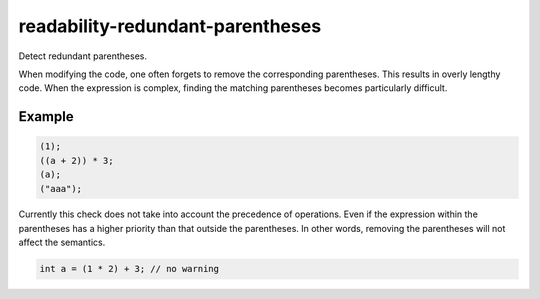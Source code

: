 .. title:: clang-tidy - readability-redundant-parentheses

readability-redundant-parentheses
=================================

Detect redundant parentheses.

When modifying the code, one often forgets to remove the corresponding parentheses.
This results in overly lengthy code. When the expression is complex, finding
the matching parentheses becomes particularly difficult.

Example
-------

.. code-block:: c++

  (1);
  ((a + 2)) * 3;
  (a);
  ("aaa");

Currently this check does not take into account the precedence of operations.
Even if the expression within the parentheses has a higher priority than that
outside the parentheses. In other words, removing the parentheses will not
affect the semantics.

.. code-block:: c++

  int a = (1 * 2) + 3; // no warning

